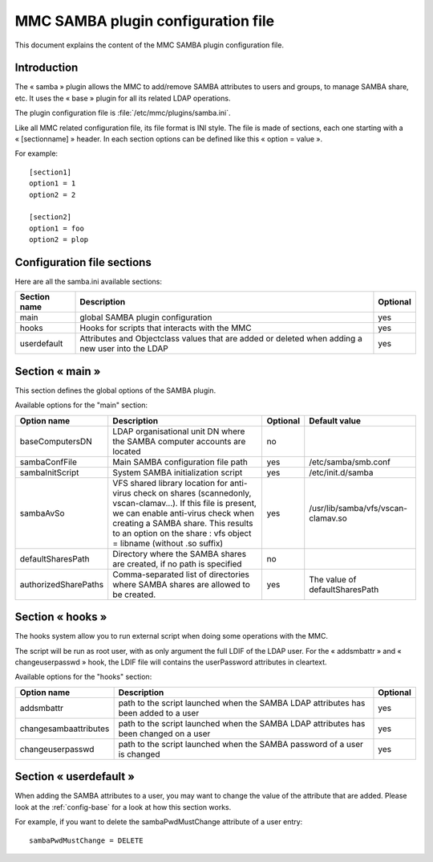 .. highlight:: none
.. _config-samba:

===================================
MMC SAMBA plugin configuration file
===================================

This document explains the content of the MMC SAMBA plugin configuration file.

Introduction
############

The « samba » plugin allows the MMC to add/remove SAMBA attributes to users
and groups, to manage SAMBA share, etc. It uses the « base » plugin for all
its related LDAP operations.

The plugin configuration file is :file:`/etc/mmc/plugins/samba.ini`.

Like all MMC related configuration file, its file format is INI style.
The file is made of sections, each one starting with a « [sectionname] » header.
In each section options can be defined like this « option = value ».

For example:

::

    [section1]
    option1 = 1
    option2 = 2

    [section2]
    option1 = foo
    option2 = plop

Configuration file sections
###########################

Here are all the samba.ini available sections:

============ ================================================================================================ ========
Section name Description                                                                                      Optional
============ ================================================================================================ ========
main         global SAMBA plugin configuration                                                                yes
hooks        Hooks for scripts that interacts with the MMC                                                    yes
userdefault  Attributes and Objectclass values that are added or deleted when adding a new user into the LDAP yes
============ ================================================================================================ ========

Section « main »
################

This section defines the global options of the SAMBA plugin.

Available options for the "main" section:

==================== ================================================================================================================================================================================================================================================================== ======== ==================================
Option name          Description                                                                                                                                                                                                                                                        Optional Default value
==================== ================================================================================================================================================================================================================================================================== ======== ==================================
baseComputersDN      LDAP organisational unit DN where the SAMBA computer accounts are located                                                                                                                                                                                          no
sambaConfFile        Main SAMBA configuration file path                                                                                                                                                                                                                                 yes      /etc/samba/smb.conf
sambaInitScript      System SAMBA initialization script                                                                                                                                                                                                                                 yes      /etc/init.d/samba
sambaAvSo            VFS shared library location for anti-virus check on shares (scannedonly, vscan-clamav...). If this file is present, we can enable anti-virus check when creating a SAMBA share. This results to an option on the share : vfs object = libname (without .so suffix) yes      /usr/lib/samba/vfs/vscan-clamav.so
defaultSharesPath    Directory where the SAMBA shares are created, if no path is specified                                                                                                                                                                                              no
authorizedSharePaths Comma-separated list of directories where SAMBA shares are allowed to be created.                                                                                                                                                                                  yes      The value of defaultSharesPath
==================== ================================================================================================================================================================================================================================================================== ======== ==================================

Section « hooks »
#################

The hooks system allow you to run external script when doing some operations
with the MMC.

The script will be run as root user, with as only argument the full LDIF of
the LDAP user. For the « addsmbattr » and « changeuserpasswd » hook, the LDIF
file will contains the userPassword attributes in cleartext.

Available options for the "hooks" section:

===================== ===================================================================================== ========
Option name           Description                                                                           Optional
===================== ===================================================================================== ========
addsmbattr            path to the script launched when the SAMBA LDAP attributes has been added to a user   yes
changesambaattributes path to the script launched when the SAMBA LDAP attributes has been changed on a user yes
changeuserpasswd      path to the script launched when the SAMBA password of a user is changed              yes
===================== ===================================================================================== ========

Section « userdefault »
#######################

When adding the SAMBA attributes to a user, you may want to change the value
of the attribute that are added. Please look at the :ref:`config-base` for a
look at how this section works.

For example, if you want to delete the sambaPwdMustChange attribute of a
user entry:

::

    sambaPwdMustChange = DELETE
